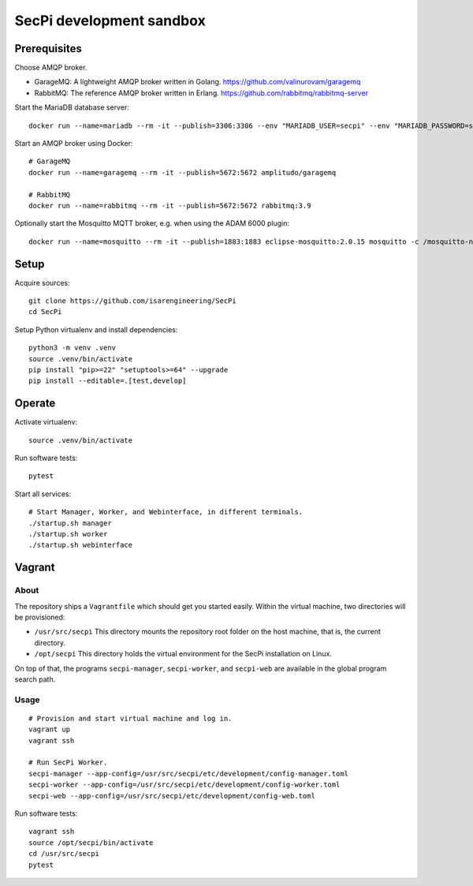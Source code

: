 #########################
SecPi development sandbox
#########################


*************
Prerequisites
*************

Choose AMQP broker.

- GarageMQ: A lightweight AMQP broker written in Golang.
  https://github.com/valinurovam/garagemq

- RabbitMQ: The reference AMQP broker written in Erlang.
  https://github.com/rabbitmq/rabbitmq-server

Start the MariaDB database server::

    docker run --name=mariadb --rm -it --publish=3306:3306 --env "MARIADB_USER=secpi" --env "MARIADB_PASSWORD=secret" mariadb:10

Start an AMQP broker using Docker::

    # GarageMQ
    docker run --name=garagemq --rm -it --publish=5672:5672 amplitudo/garagemq

    # RabbitMQ
    docker run --name=rabbitmq --rm -it --publish=5672:5672 rabbitmq:3.9

Optionally start the Mosquitto MQTT broker, e.g. when using the ADAM 6000 plugin::

    docker run --name=mosquitto --rm -it --publish=1883:1883 eclipse-mosquitto:2.0.15 mosquitto -c /mosquitto-no-auth.conf

*****
Setup
*****

Acquire sources::

    git clone https://github.com/isarengineering/SecPi
    cd SecPi

Setup Python virtualenv and install dependencies::

    python3 -m venv .venv
    source .venv/bin/activate
    pip install "pip>=22" "setuptools>=64" --upgrade
    pip install --editable=.[test,develop]


*******
Operate
*******

Activate virtualenv::

    source .venv/bin/activate

Run software tests::

    pytest

Start all services::

    # Start Manager, Worker, and Webinterface, in different terminals.
    ./startup.sh manager
    ./startup.sh worker
    ./startup.sh webinterface


*******
Vagrant
*******

=====
About
=====

The repository ships a ``Vagrantfile`` which should get you started easily. Within the
virtual machine, two directories will be provisioned:

- ``/usr/src/secpi``
  This directory mounts the repository root folder on the host machine,
  that is, the current directory.

- ``/opt/secpi``
  This directory holds the virtual environment for the SecPi installation on Linux.

On top of that, the programs ``secpi-manager``, ``secpi-worker``, and ``secpi-web``
are available in the global program search path.


=====
Usage
=====

::

    # Provision and start virtual machine and log in.
    vagrant up
    vagrant ssh

    # Run SecPi Worker.
    secpi-manager --app-config=/usr/src/secpi/etc/development/config-manager.toml
    secpi-worker --app-config=/usr/src/secpi/etc/development/config-worker.toml
    secpi-web --app-config=/usr/src/secpi/etc/development/config-web.toml

Run software tests::

    vagrant ssh
    source /opt/secpi/bin/activate
    cd /usr/src/secpi
    pytest

